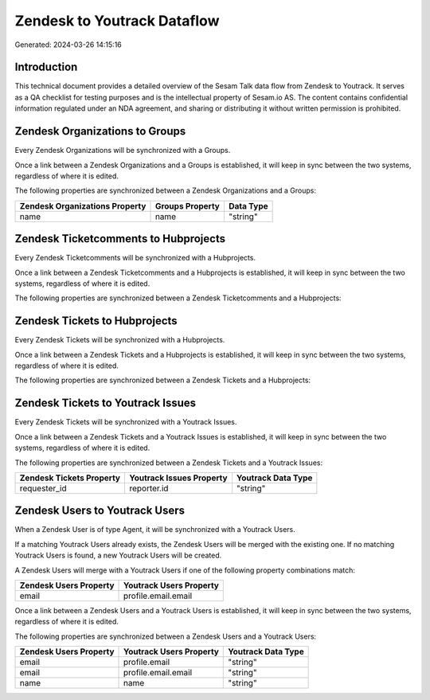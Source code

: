============================
Zendesk to Youtrack Dataflow
============================

Generated: 2024-03-26 14:15:16

Introduction
------------

This technical document provides a detailed overview of the Sesam Talk data flow from Zendesk to Youtrack. It serves as a QA checklist for testing purposes and is the intellectual property of Sesam.io AS. The content contains confidential information regulated under an NDA agreement, and sharing or distributing it without written permission is prohibited.

Zendesk Organizations to  Groups
--------------------------------
Every Zendesk Organizations will be synchronized with a  Groups.

Once a link between a Zendesk Organizations and a  Groups is established, it will keep in sync between the two systems, regardless of where it is edited.

The following properties are synchronized between a Zendesk Organizations and a  Groups:

.. list-table::
   :header-rows: 1

   * - Zendesk Organizations Property
     -  Groups Property
     -  Data Type
   * - name
     - name
     - "string"


Zendesk Ticketcomments to  Hubprojects
--------------------------------------
Every Zendesk Ticketcomments will be synchronized with a  Hubprojects.

Once a link between a Zendesk Ticketcomments and a  Hubprojects is established, it will keep in sync between the two systems, regardless of where it is edited.

The following properties are synchronized between a Zendesk Ticketcomments and a  Hubprojects:

.. list-table::
   :header-rows: 1

   * - Zendesk Ticketcomments Property
     -  Hubprojects Property
     -  Data Type


Zendesk Tickets to  Hubprojects
-------------------------------
Every Zendesk Tickets will be synchronized with a  Hubprojects.

Once a link between a Zendesk Tickets and a  Hubprojects is established, it will keep in sync between the two systems, regardless of where it is edited.

The following properties are synchronized between a Zendesk Tickets and a  Hubprojects:

.. list-table::
   :header-rows: 1

   * - Zendesk Tickets Property
     -  Hubprojects Property
     -  Data Type


Zendesk Tickets to Youtrack Issues
----------------------------------
Every Zendesk Tickets will be synchronized with a Youtrack Issues.

Once a link between a Zendesk Tickets and a Youtrack Issues is established, it will keep in sync between the two systems, regardless of where it is edited.

The following properties are synchronized between a Zendesk Tickets and a Youtrack Issues:

.. list-table::
   :header-rows: 1

   * - Zendesk Tickets Property
     - Youtrack Issues Property
     - Youtrack Data Type
   * - requester_id
     - reporter.id
     - "string"


Zendesk Users to Youtrack Users
-------------------------------
When a Zendesk User is of type Agent, it  will be synchronized with a Youtrack Users.

If a matching Youtrack Users already exists, the Zendesk Users will be merged with the existing one.
If no matching Youtrack Users is found, a new Youtrack Users will be created.

A Zendesk Users will merge with a Youtrack Users if one of the following property combinations match:

.. list-table::
   :header-rows: 1

   * - Zendesk Users Property
     - Youtrack Users Property
   * - email
     - profile.email.email

Once a link between a Zendesk Users and a Youtrack Users is established, it will keep in sync between the two systems, regardless of where it is edited.

The following properties are synchronized between a Zendesk Users and a Youtrack Users:

.. list-table::
   :header-rows: 1

   * - Zendesk Users Property
     - Youtrack Users Property
     - Youtrack Data Type
   * - email
     - profile.email
     - "string"
   * - email
     - profile.email.email
     - "string"
   * - name
     - name
     - "string"


